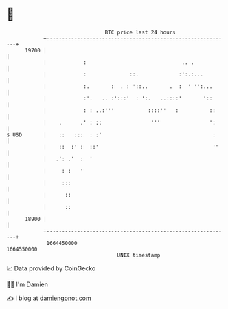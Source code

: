 * 👋

#+begin_example
                                   BTC price last 24 hours                    
               +------------------------------------------------------------+ 
         19700 |                                                            | 
               |            :                               .. .            | 
               |            :              ::.             :':.:...         | 
               |            :.       :  . : '::..       .  :  ' '':...      | 
               |            :'.   .. :':::'  : ':.   ..::::'       '::      | 
               |            : : ..:'''           ::::''   :          ::     | 
               |    .      .' : ::                '''                ':     | 
   $ USD       |    ::   :::  : :'                                    :     | 
               |    ::  :' :  ::'                                     ''    | 
               |   .': .'  :  '                                             | 
               |     : :   '                                                | 
               |     :::                                                    | 
               |      ::                                                    | 
               |      ::                                                    | 
         18900 |                                                            | 
               +------------------------------------------------------------+ 
                1664450000                                        1664550000  
                                       UNIX timestamp                         
#+end_example
📈 Data provided by CoinGecko

🧑‍💻 I'm Damien

✍️ I blog at [[https://www.damiengonot.com][damiengonot.com]]
